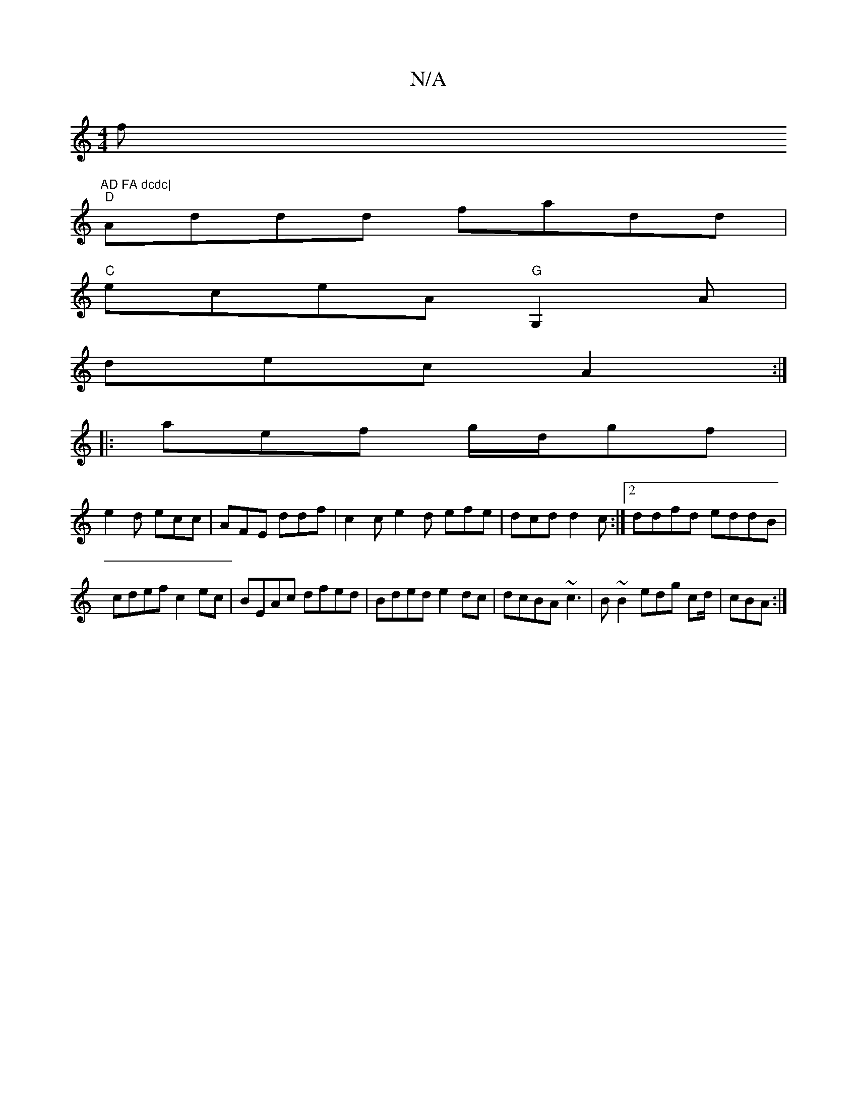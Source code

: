 X:1
T:N/A
M:4/4
R:N/A
K:Cmajor
f"AD FA dcdc|
"D"Addd fadd|
"C"eceA "G"G,2A|
dec A2:|
|:aef g/d/gf|
e2d ecc|AFE ddf| c2c e2d efe|dcd d2 c :|2 ddfd eddB|cdef c2ec|BEAc dfed|Bded e2 dc|dcBA ~c3 | B~B2 edg cd/|cBA :|]

|: dfgc |
fdc>.B
